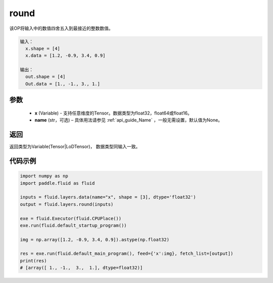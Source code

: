 .. _cn_api_fluid_layers_round:

round
-------------------------------

.. py:function:: paddle.fluid.layers.round(x, name=None)


该OP将输入中的数值四舍五入到最接近的整数数值。

.. code-block:: python

  输入：
    x.shape = [4]
    x.data = [1.2, -0.9, 3.4, 0.9]

  输出：
    out.shape = [4]
    Out.data = [1., -1., 3., 1.]

参数
::::::::::::


    - **x** (Variable) - 支持任意维度的Tensor。数据类型为float32，float64或float16。
    - **name** (str，可选) – 具体用法请参见 :ref:`api_guide_Name` ，一般无需设置，默认值为None。

返回
::::::::::::
返回类型为Variable(Tensor|LoDTensor)， 数据类型同输入一致。

代码示例
::::::::::::

.. code-block:: python

        import numpy as np
        import paddle.fluid as fluid

        inputs = fluid.layers.data(name="x", shape = [3], dtype='float32')
        output = fluid.layers.round(inputs)

        exe = fluid.Executor(fluid.CPUPlace())
        exe.run(fluid.default_startup_program())

        img = np.array([1.2, -0.9, 3.4, 0.9]).astype(np.float32)

        res = exe.run(fluid.default_main_program(), feed={'x':img}, fetch_list=[output])
        print(res)
        # [array([ 1., -1.,  3.,  1.], dtype=float32)]



